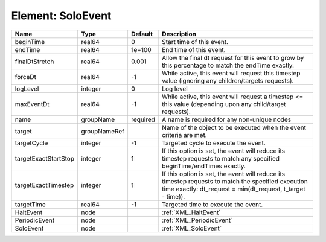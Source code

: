 Element: SoloEvent
==================

==================== ============ ======== ================================================================================================================================================================= 
Name                 Type         Default  Description                                                                                                                                                       
==================== ============ ======== ================================================================================================================================================================= 
beginTime            real64       0        Start time of this event.                                                                                                                                         
endTime              real64       1e+100   End time of this event.                                                                                                                                           
finalDtStretch       real64       0.001    Allow the final dt request for this event to grow by this percentage to match the endTime exactly.                                                                
forceDt              real64       -1       While active, this event will request this timestep value (ignoring any children/targets requests).                                                               
logLevel             integer      0        Log level                                                                                                                                                         
maxEventDt           real64       -1       While active, this event will request a timestep <= this value (depending upon any child/target requests).                                                        
name                 groupName    required A name is required for any non-unique nodes                                                                                                                       
target               groupNameRef          Name of the object to be executed when the event criteria are met.                                                                                                
targetCycle          integer      -1       Targeted cycle to execute the event.                                                                                                                              
targetExactStartStop integer      1        If this option is set, the event will reduce its timestep requests to match any specified beginTime/endTimes exactly.                                             
targetExactTimestep  integer      1        If this option is set, the event will reduce its timestep requests to match the specified execution time exactly: dt_request = min(dt_request, t_target - time)). 
targetTime           real64       -1       Targeted time to execute the event.                                                                                                                               
HaltEvent            node                  :ref:`XML_HaltEvent`                                                                                                                                              
PeriodicEvent        node                  :ref:`XML_PeriodicEvent`                                                                                                                                          
SoloEvent            node                  :ref:`XML_SoloEvent`                                                                                                                                              
==================== ============ ======== ================================================================================================================================================================= 


